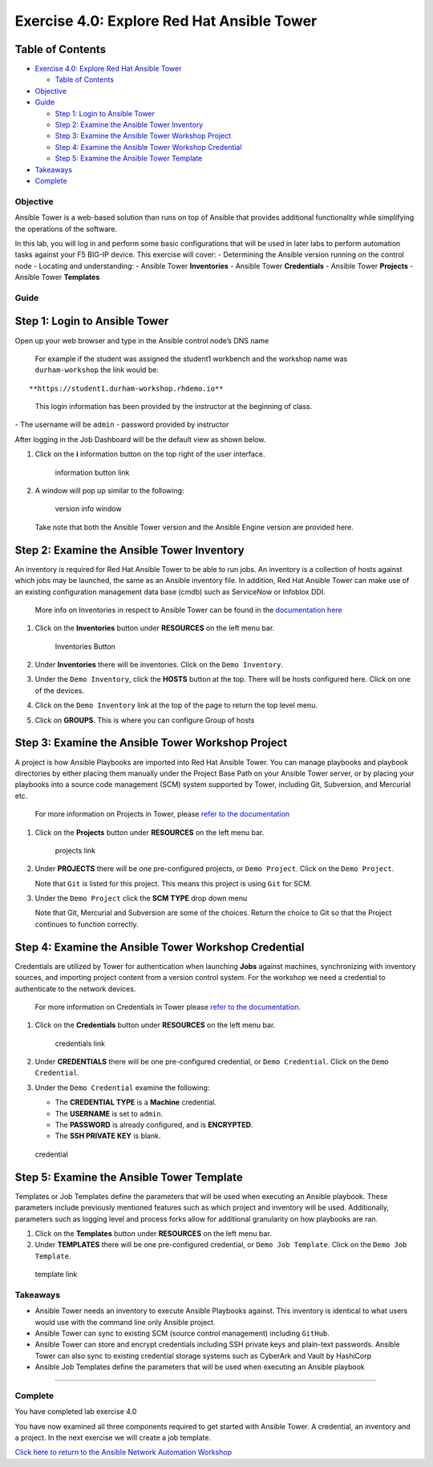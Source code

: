 .. _4.0-explore-tower:

Exercise 4.0: Explore Red Hat Ansible Tower
###########################################

Table of Contents
-----------------

-  `Exercise 4.0: Explore Red Hat Ansible
   Tower <#exercise-40-explore-red-hat-ansible-tower>`__

   -  `Table of Contents <#table-of-contents>`__

-  `Objective <#objective>`__
-  `Guide <#guide>`__

   -  `Step 1: Login to Ansible
      Tower <#step-1-login-to-ansible-tower>`__
   -  `Step 2: Examine the Ansible Tower
      Inventory <#step-2-examine-the-ansible-tower-inventory>`__
   -  `Step 3: Examine the Ansible Tower Workshop
      Project <#step-3-examine-the-ansible-tower-workshop-project>`__
   -  `Step 4: Examine the Ansible Tower Workshop
      Credential <#step-4-examine-the-ansible-tower-workshop-credential>`__
   -  `Step 5: Examine the Ansible Tower
      Template <#step-5-examine-the-ansible-tower-template>`__

-  `Takeaways <#takeaways>`__
-  `Complete <#complete>`__

Objective
=========

Ansible Tower is a web-based solution than runs on top of Ansible that
provides additional functionality while simplifying the operations of
the software.

In this lab, you will log in and perform some basic configurations that
will be used in later labs to perform automation tasks against your F5
BIG-IP device. This exercise will cover: - Determining the Ansible
version running on the control node - Locating and understanding: -
Ansible Tower **Inventories** - Ansible Tower **Credentials** - Ansible
Tower **Projects** - Ansible Tower **Templates**

Guide
=====

Step 1: Login to Ansible Tower
------------------------------

Open up your web browser and type in the Ansible control node’s DNS name

   For example if the student was assigned the student1 workbench and
   the workshop name was ``durham-workshop`` the link would be:

::

   **https://student1.durham-workshop.rhdemo.io**

..

   This login information has been provided by the instructor at the
   beginning of class.

|Tower Login Window| - The username will be ``admin`` - password
provided by instructor

After logging in the Job Dashboard will be the default view as shown
below. |Tower Job Dashboard|

1. Click on the **i** information button on the top right of the user
   interface.

   .. figure:: images/information_button.png
      :alt: information button link

      information button link

2. A window will pop up similar to the following:

   .. figure:: images/version_info.png
      :alt: version info window

      version info window

   Take note that both the Ansible Tower version and the Ansible Engine
   version are provided here.

Step 2: Examine the Ansible Tower Inventory
-------------------------------------------

An inventory is required for Red Hat Ansible Tower to be able to run
jobs. An inventory is a collection of hosts against which jobs may be
launched, the same as an Ansible inventory file. In addition, Red Hat
Ansible Tower can make use of an existing configuration management data
base (cmdb) such as ServiceNow or Infoblox DDI.

   More info on Inventories in respect to Ansible Tower can be found in
   the `documentation
   here <https://docs.ansible.com/ansible-tower/latest/html/userguide/inventories.html>`__

1. Click on the **Inventories** button under **RESOURCES** on the left
   menu bar.

   .. figure:: images/inventories.png
      :alt: Inventories Button

      Inventories Button

2. Under **Inventories** there will be inventories. Click on the
   ``Demo Inventory``.

3. Under the ``Demo Inventory``, click the **HOSTS** button at the top.
   There will be hosts configured here. Click on one of the devices.

4. Click on the ``Demo Inventory`` link at the top of the page to return
   the top level menu.

5. Click on **GROUPS**. This is where you can configure Group of hosts
   |Inventory|

Step 3: Examine the Ansible Tower Workshop Project
--------------------------------------------------

A project is how Ansible Playbooks are imported into Red Hat Ansible
Tower. You can manage playbooks and playbook directories by either
placing them manually under the Project Base Path on your Ansible Tower
server, or by placing your playbooks into a source code management (SCM)
system supported by Tower, including Git, Subversion, and Mercurial etc.

   For more information on Projects in Tower, please `refer to the
   documentation <https://docs.ansible.com/ansible-tower/latest/html/userguide/projects.html>`__

1. Click on the **Projects** button under **RESOURCES** on the left menu
   bar.

   .. figure:: images/projects.png
      :alt: projects link

      projects link

2. Under **PROJECTS** there will be one pre-configured projects, or
   ``Demo Project``. Click on the ``Demo Project``.

   Note that ``Git`` is listed for this project. This means this project
   is using ``Git`` for SCM.

3. Under the ``Demo Project`` click the **SCM TYPE** drop down menu

   Note that Git, Mercurial and Subversion are some of the choices.
   Return the choice to Git so that the Project continues to function
   correctly. |project link|

Step 4: Examine the Ansible Tower Workshop Credential
-----------------------------------------------------

Credentials are utilized by Tower for authentication when launching
**Jobs** against machines, synchronizing with inventory sources, and
importing project content from a version control system. For the
workshop we need a credential to authenticate to the network devices.

   For more information on Credentials in Tower please `refer to the
   documentation <https://docs.ansible.com/ansible-tower/latest/html/userguide/credentials.html>`__.

1. Click on the **Credentials** button under **RESOURCES** on the left
   menu bar.

   .. figure:: images/credentials.png
      :alt: credentials link

      credentials link

2. Under **CREDENTIALS** there will be one pre-configured credential, or
   ``Demo Credential``. Click on the ``Demo Credential``.

3. Under the ``Demo Credential`` examine the following:

   -  The **CREDENTIAL TYPE** is a **Machine** credential.
   -  The **USERNAME** is set to ``admin``.
   -  The **PASSWORD** is already configured, and is **ENCRYPTED**.
   -  The **SSH PRIVATE KEY** is blank.

.. figure:: images/credential.png
   :alt: credential

   credential

Step 5: Examine the Ansible Tower Template
------------------------------------------

Templates or Job Templates define the parameters that will be used when
executing an Ansible playbook. These parameters include previously
mentioned features such as which project and inventory will be used.
Additionally, parameters such as logging level and process forks allow
for additional granularity on how playbooks are ran.

1. Click on the **Templates** button under **RESOURCES** on the left
   menu bar.
2. Under **TEMPLATES** there will be one pre-configured credential, or
   ``Demo Job Template``. Click on the ``Demo Job Template``.

.. figure:: images/template.png
   :alt: template link

   template link

Takeaways
=========

-  Ansible Tower needs an inventory to execute Ansible Playbooks
   against. This inventory is identical to what users would use with the
   command line only Ansible project.
-  Ansible Tower can sync to existing SCM (source control management)
   including ``GitHub``.
-  Ansible Tower can store and encrypt credentials including SSH private
   keys and plain-text passwords. Ansible Tower can also sync to
   existing credential storage systems such as CyberArk and Vault by
   HashiCorp
-  Ansible Job Templates define the parameters that will be used when
   executing an Ansible playbook

--------------

Complete
========

You have completed lab exercise 4.0

You have now examined all three components required to get started with
Ansible Tower. A credential, an inventory and a project. In the next
exercise we will create a job template.

`Click here to return to the Ansible Network Automation
Workshop <..>`__

.. |Tower Login Window| image:: images/login_window.png
.. |Tower Job Dashboard| image:: images/tower_login.png
.. |Inventory| image:: images/inventory.png
.. |project link| image:: images/project.png
